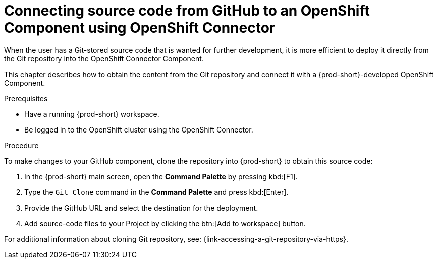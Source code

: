 // using-openshift-connector-in-eclipse-che



[id="connecting-source-code-from-github-to-a-openshift-component-using-openshift-connector_{context}"]
= Connecting source code from GitHub to an OpenShift Component using OpenShift Connector

When the user has a Git-stored source code that is wanted for further development, it is more efficient to deploy it directly from the Git repository into the OpenShift Connector Component.

This chapter describes how to obtain the content from the Git repository and connect it with a {prod-short}-developed OpenShift Component.

.Prerequisites
* Have a running  {prod-short} workspace.
* Be logged in to the OpenShift cluster using the OpenShift Connector.

.Procedure

To make changes to your GitHub component, clone the repository into {prod-short} to obtain this source code:

. In the {prod-short} main screen, open the *Command Palette* by pressing kbd:[F1].
. Type the `Git Clone` command in the *Command Palette* and press kbd:[Enter].
. Provide the GitHub URL and select the destination for the deployment.
. Add source-code files to your Project by clicking the btn:[Add to workspace] button.

For additional information about cloning Git repository, see: {link-accessing-a-git-repository-via-https}.
